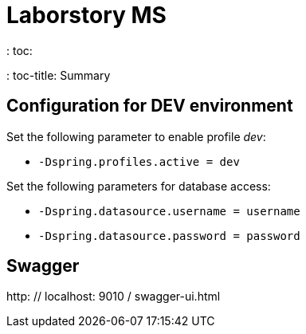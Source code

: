 = Laborstory MS
: toc:
: toc-title: Summary

== Configuration for DEV environment
Set the following parameter to enable profile _dev_:

* `-Dspring.profiles.active = dev`

Set the following parameters for database access:

* `-Dspring.datasource.username = username`
* `-Dspring.datasource.password = password`

== Swagger
http: // localhost: 9010 / swagger-ui.html